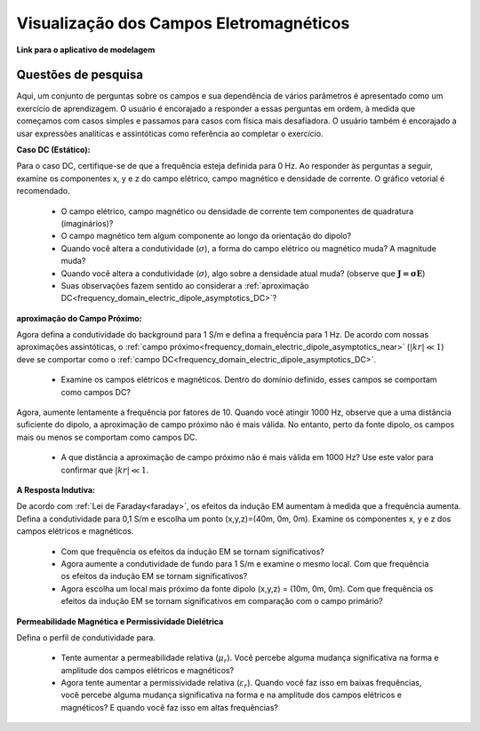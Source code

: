 .. _frequency_domain_electric_dipole_fields:

Visualização dos Campos Eletromagnéticos
========================================

.. Purpose::

    Aqui, fornecemos ferramentas de modelagem numérica para visualizar o campo elétrico, campo magnético e densidade de corrente causados por uma fonte dipolo de corrente elétrica.
    Um conjunto de perguntas sobre os campos e sua dependência de vários parâmetros é apresentado como um exercício de aprendizagem.
    Ao completar este exercício, você se sentirá confortável com as ferramentas de modelagem numérica fornecidas e obterá uma compreensão fundamental dos campos que são causados por um dipolo de corrente elétrica harmônica.

    

**Link para o aplicativo de modelagem**


Questões de pesquisa
--------------------

Aqui, um conjunto de perguntas sobre os campos e sua dependência de vários parâmetros é apresentado como um exercício de aprendizagem.
O usuário é encorajado a responder a essas perguntas em ordem, à medida que começamos com casos simples e passamos para casos com física mais desafiadora.
O usuário também é encorajado a usar expressões analíticas e assintóticas como referência ao completar o exercício.
 

**Caso DC (Estático):**


Para o caso DC, certifique-se de que a frequência esteja definida para 0 Hz. Ao responder às perguntas a seguir, examine os componentes x, y e z do campo elétrico, campo magnético e densidade de corrente. O gráfico vetorial é recomendado.

    - O campo elétrico, campo magnético ou densidade de corrente tem componentes de quadratura (imaginários)?
    - O campo magnético tem algum componente ao longo da orientação do dipolo?
    - Quando você altera a condutividade (:math:`\sigma`), a forma do campo elétrico ou magnético muda? A magnitude muda?
    - Quando você altera a condutividade (:math:`\sigma`), algo sobre a densidade atual muda? (observe que :math:`\mathbf{J=\sigma E}`)
    - Suas observações fazem sentido ao considerar a :ref:`aproximação DC<frequency_domain_electric_dipole_asymptotics_DC>`?


**aproximação do Campo Próximo:**

Agora defina a condutividade do background para 1 S/m e defina a frequência para 1 Hz. De acordo com nossas aproximações assintóticas, o :ref:`campo próximo<frequency_domain_electric_dipole_asymptotics_near>` (:math:`| kr | \ll 1`) deve se comportar como o 
:ref:`campo DC<frequency_domain_electric_dipole_asymptotics_DC>`.

    - Examine os campos elétricos e magnéticos. Dentro do domínio definido, esses campos se comportam como campos DC?

Agora, aumente lentamente a frequência por fatores de 10. Quando você atingir 1000 Hz, observe que a uma distância suficiente do dipolo, a aproximação de campo próximo não é mais válida. No entanto, perto da fonte dipolo, os campos mais ou menos se comportam como campos DC.

    - A que distância a aproximação de campo próximo não é mais válida em 1000 Hz? Use este valor para confirmar que :math:`|kr| \ll 1`.

**A Resposta Indutiva:**

De acordo com :ref:`Lei de Faraday<faraday>`, os efeitos da indução EM aumentam à medida que a frequência aumenta. Defina a condutividade para 0,1 S/m e escolha um ponto (x,y,z)=(40m, 0m, 0m). Examine os componentes x, y e z dos campos elétricos e magnéticos.

    - Com que frequência os efeitos da indução EM se tornam significativos?
    - Agora aumente a condutividade de fundo para 1 S/m e examine o mesmo local. Com que frequência os efeitos da indução EM se tornam significativos?
    - Agora escolha um local mais próximo da fonte dipolo (x,y,z) = (10m, 0m, 0m). Com que frequência os efeitos da indução EM se tornam significativos em comparação com o campo primário?


**Permeabilidade Magnética e Permissividade Dielétrica**

Defina o perfil de condutividade para.

    - Tente aumentar a permeabilidade relativa (:math:`\mu_r`). Você percebe alguma mudança significativa na forma e amplitude dos campos elétricos e magnéticos?
    - Agora tente aumentar a permissividade relativa (:math:`\varepsilon_r`). Quando você faz isso em baixas frequências, você percebe alguma mudança significativa na forma e na amplitude dos campos elétricos e magnéticos? E quando você faz isso em altas frequências?
    

.. **Hypothetical Scenario 1:**

.. *I put this here in case we wanted to make a hypthetical scenario where these equations could be used to solve a practical problem.*




